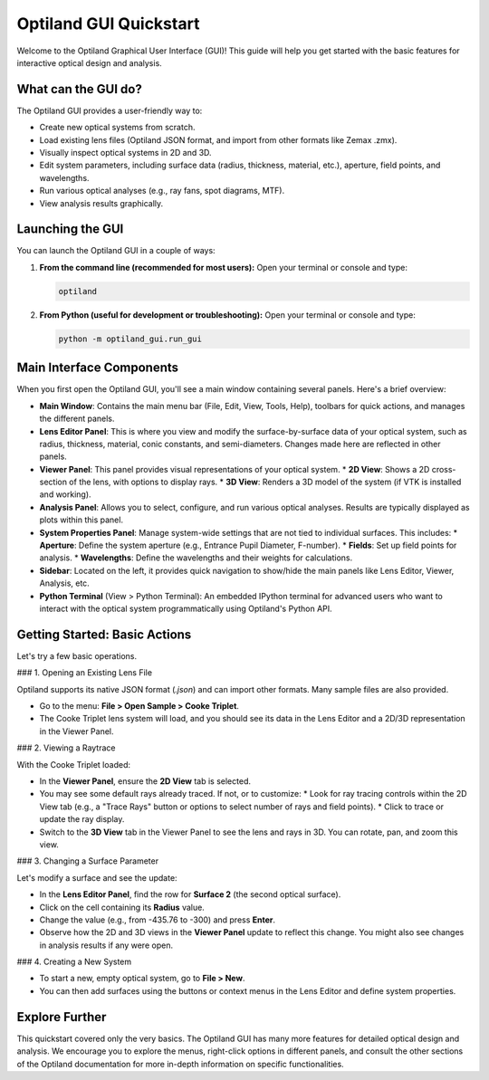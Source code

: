.. _gui_quickstart:

Optiland GUI Quickstart
=======================

Welcome to the Optiland Graphical User Interface (GUI)! This guide will help you get started with the basic features for interactive optical design and analysis.

What can the GUI do?
--------------------

The Optiland GUI provides a user-friendly way to:

*   Create new optical systems from scratch.
*   Load existing lens files (Optiland JSON format, and import from other formats like Zemax .zmx).
*   Visually inspect optical systems in 2D and 3D.
*   Edit system parameters, including surface data (radius, thickness, material, etc.), aperture, field points, and wavelengths.
*   Run various optical analyses (e.g., ray fans, spot diagrams, MTF).
*   View analysis results graphically.

Launching the GUI
-----------------

You can launch the Optiland GUI in a couple of ways:

1.  **From the command line (recommended for most users):**
    Open your terminal or console and type:

    .. code-block:: bash

       optiland

2.  **From Python (useful for development or troubleshooting):**
    Open your terminal or console and type:

    .. code-block:: bash

       python -m optiland_gui.run_gui

Main Interface Components
-------------------------

When you first open the Optiland GUI, you'll see a main window containing several panels. Here's a brief overview:

.. image:: _static/gui_overview.png
   :alt: Optiland GUI Overview
   :align: center
   :width: 600px

   *Placeholder for a general overview screenshot of the GUI.*

*   **Main Window**: Contains the main menu bar (File, Edit, View, Tools, Help), toolbars for quick actions, and manages the different panels.
*   **Lens Editor Panel**: This is where you view and modify the surface-by-surface data of your optical system, such as radius, thickness, material, conic constants, and semi-diameters. Changes made here are reflected in other panels.

    .. image:: _static/gui_lens_editor.png
       :alt: Lens Editor Panel
       :align: center
       :width: 400px

       *Placeholder for Lens Editor screenshot.*

*   **Viewer Panel**: This panel provides visual representations of your optical system.
    *   **2D View**: Shows a 2D cross-section of the lens, with options to display rays.
    *   **3D View**: Renders a 3D model of the system (if VTK is installed and working).

    .. image:: _static/gui_viewer_panel.png
       :alt: Viewer Panel (2D/3D)
       :align: center
       :width: 400px

       *Placeholder for Viewer Panel screenshot.*

*   **Analysis Panel**: Allows you to select, configure, and run various optical analyses. Results are typically displayed as plots within this panel.

    .. image:: _static/gui_analysis_panel.png
       :alt: Analysis Panel
       :align: center
       :width: 400px

       *Placeholder for Analysis Panel screenshot.*

*   **System Properties Panel**: Manage system-wide settings that are not tied to individual surfaces. This includes:
    *   **Aperture**: Define the system aperture (e.g., Entrance Pupil Diameter, F-number).
    *   **Fields**: Set up field points for analysis.
    *   **Wavelengths**: Define the wavelengths and their weights for calculations.

    .. image:: _static/gui_system_properties.png
       :alt: System Properties Panel
       :align: center
       :width: 400px

       *Placeholder for System Properties screenshot.*

*   **Sidebar**: Located on the left, it provides quick navigation to show/hide the main panels like Lens Editor, Viewer, Analysis, etc.
*   **Python Terminal** (View > Python Terminal): An embedded IPython terminal for advanced users who want to interact with the optical system programmatically using Optiland's Python API.

Getting Started: Basic Actions
------------------------------

Let's try a few basic operations.

### 1. Opening an Existing Lens File

Optiland supports its native JSON format (`.json`) and can import other formats. Many sample files are also provided.

*   Go to the menu: **File > Open Sample > Cooke Triplet**.
*   The Cooke Triplet lens system will load, and you should see its data in the Lens Editor and a 2D/3D representation in the Viewer Panel.

### 2. Viewing a Raytrace

With the Cooke Triplet loaded:

*   In the **Viewer Panel**, ensure the **2D View** tab is selected.
*   You may see some default rays already traced. If not, or to customize:
    *   Look for ray tracing controls within the 2D View tab (e.g., a "Trace Rays" button or options to select number of rays and field points).
    *   Click to trace or update the ray display.
*   Switch to the **3D View** tab in the Viewer Panel to see the lens and rays in 3D. You can rotate, pan, and zoom this view.

    .. image:: _static/gui_raytrace_example.png
       :alt: Example of a Raytrace in the GUI
       :align: center
       :width: 450px

       *Placeholder for a raytrace example screenshot.*

### 3. Changing a Surface Parameter

Let's modify a surface and see the update:

*   In the **Lens Editor Panel**, find the row for **Surface 2** (the second optical surface).
*   Click on the cell containing its **Radius** value.
*   Change the value (e.g., from -435.76 to -300) and press **Enter**.
*   Observe how the 2D and 3D views in the **Viewer Panel** update to reflect this change. You might also see changes in analysis results if any were open.

### 4. Creating a New System

*   To start a new, empty optical system, go to **File > New**.
*   You can then add surfaces using the buttons or context menus in the Lens Editor and define system properties.

Explore Further
---------------

This quickstart covered only the very basics. The Optiland GUI has many more features for detailed optical design and analysis. We encourage you to explore the menus, right-click options in different panels, and consult the other sections of the Optiland documentation for more in-depth information on specific functionalities.
